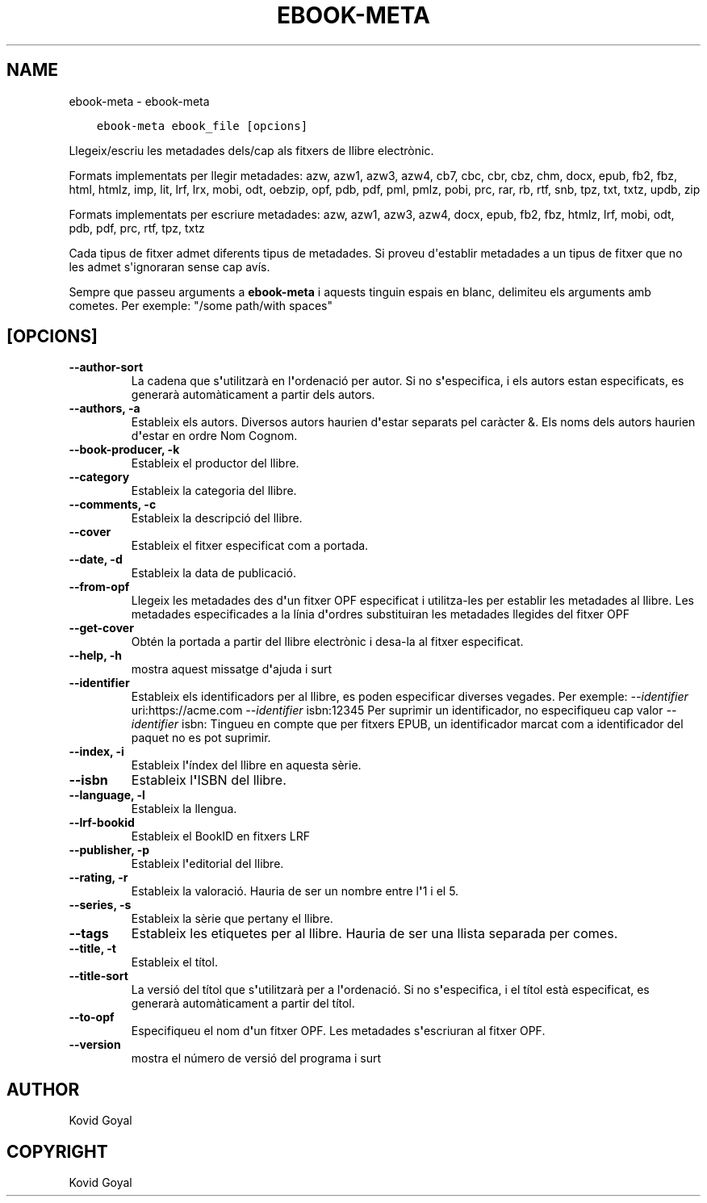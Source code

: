 .\" Man page generated from reStructuredText.
.
.TH "EBOOK-META" "1" "d’abril 01, 2022" "5.40.0" "calibre"
.SH NAME
ebook-meta \- ebook-meta
.
.nr rst2man-indent-level 0
.
.de1 rstReportMargin
\\$1 \\n[an-margin]
level \\n[rst2man-indent-level]
level margin: \\n[rst2man-indent\\n[rst2man-indent-level]]
-
\\n[rst2man-indent0]
\\n[rst2man-indent1]
\\n[rst2man-indent2]
..
.de1 INDENT
.\" .rstReportMargin pre:
. RS \\$1
. nr rst2man-indent\\n[rst2man-indent-level] \\n[an-margin]
. nr rst2man-indent-level +1
.\" .rstReportMargin post:
..
.de UNINDENT
. RE
.\" indent \\n[an-margin]
.\" old: \\n[rst2man-indent\\n[rst2man-indent-level]]
.nr rst2man-indent-level -1
.\" new: \\n[rst2man-indent\\n[rst2man-indent-level]]
.in \\n[rst2man-indent\\n[rst2man-indent-level]]u
..
.INDENT 0.0
.INDENT 3.5
.sp
.nf
.ft C
ebook\-meta ebook_file [opcions]
.ft P
.fi
.UNINDENT
.UNINDENT
.sp
Llegeix/escriu les metadades dels/cap als fitxers de llibre electrònic.
.sp
Formats implementats per llegir metadades: azw, azw1, azw3, azw4, cb7, cbc, cbr, cbz, chm, docx, epub, fb2, fbz, html, htmlz, imp, lit, lrf, lrx, mobi, odt, oebzip, opf, pdb, pdf, pml, pmlz, pobi, prc, rar, rb, rtf, snb, tpz, txt, txtz, updb, zip
.sp
Formats implementats per escriure metadades: azw, azw1, azw3, azw4, docx, epub, fb2, fbz, htmlz, lrf, mobi, odt, pdb, pdf, prc, rtf, tpz, txtz
.sp
Cada tipus de fitxer admet diferents tipus de metadades. Si proveu d\(aqestablir metadades a un tipus de fitxer que no les admet s\(aqignoraran sense cap avís.
.sp
Sempre que passeu arguments a \fBebook\-meta\fP i aquests tinguin espais en blanc, delimiteu els arguments amb cometes. Per exemple: "/some path/with spaces"
.SH [OPCIONS]
.INDENT 0.0
.TP
.B \-\-author\-sort
La cadena que s\fB\(aq\fPutilitzarà en l\fB\(aq\fPordenació per autor. Si no s\fB\(aq\fPespecifica, i els autors estan especificats, es generarà automàticament a partir dels autors.
.UNINDENT
.INDENT 0.0
.TP
.B \-\-authors, \-a
Estableix els autors. Diversos autors haurien d\fB\(aq\fPestar separats pel caràcter &. Els noms dels autors haurien d\fB\(aq\fPestar en ordre Nom Cognom.
.UNINDENT
.INDENT 0.0
.TP
.B \-\-book\-producer, \-k
Estableix el productor del llibre.
.UNINDENT
.INDENT 0.0
.TP
.B \-\-category
Estableix la categoria del llibre.
.UNINDENT
.INDENT 0.0
.TP
.B \-\-comments, \-c
Estableix la descripció del llibre.
.UNINDENT
.INDENT 0.0
.TP
.B \-\-cover
Estableix el fitxer especificat com a portada.
.UNINDENT
.INDENT 0.0
.TP
.B \-\-date, \-d
Estableix la data de publicació.
.UNINDENT
.INDENT 0.0
.TP
.B \-\-from\-opf
Llegeix les metadades des d\fB\(aq\fPun fitxer OPF especificat i utilitza\-les per establir les metadades al llibre. Les metadades especificades a la línia d\fB\(aq\fPordres substituiran les metadades llegides del fitxer OPF
.UNINDENT
.INDENT 0.0
.TP
.B \-\-get\-cover
Obtén la portada a partir del llibre electrònic i desa\-la al fitxer especificat.
.UNINDENT
.INDENT 0.0
.TP
.B \-\-help, \-h
mostra aquest missatge d\fB\(aq\fPajuda i surt
.UNINDENT
.INDENT 0.0
.TP
.B \-\-identifier
Estableix els identificadors per al llibre, es poden especificar diverses vegades. Per exemple: \fI\%\-\-identifier\fP uri:https://acme.com \fI\%\-\-identifier\fP isbn:12345 Per suprimir un identificador, no especifiqueu cap valor \fI\%\-\-identifier\fP isbn: Tingueu en compte que per fitxers EPUB, un identificador marcat com a identificador del paquet no es pot suprimir.
.UNINDENT
.INDENT 0.0
.TP
.B \-\-index, \-i
Estableix l\fB\(aq\fPíndex del llibre en aquesta sèrie.
.UNINDENT
.INDENT 0.0
.TP
.B \-\-isbn
Estableix l\fB\(aq\fPISBN del llibre.
.UNINDENT
.INDENT 0.0
.TP
.B \-\-language, \-l
Estableix la llengua.
.UNINDENT
.INDENT 0.0
.TP
.B \-\-lrf\-bookid
Estableix el BookID en fitxers LRF
.UNINDENT
.INDENT 0.0
.TP
.B \-\-publisher, \-p
Estableix l\fB\(aq\fPeditorial del llibre.
.UNINDENT
.INDENT 0.0
.TP
.B \-\-rating, \-r
Estableix la valoració. Hauria de ser un nombre entre l\fB\(aq\fP1 i el 5.
.UNINDENT
.INDENT 0.0
.TP
.B \-\-series, \-s
Estableix la sèrie que pertany el llibre.
.UNINDENT
.INDENT 0.0
.TP
.B \-\-tags
Estableix les etiquetes per al llibre. Hauria de ser una llista separada per comes.
.UNINDENT
.INDENT 0.0
.TP
.B \-\-title, \-t
Estableix el títol.
.UNINDENT
.INDENT 0.0
.TP
.B \-\-title\-sort
La versió del títol que s\fB\(aq\fPutilitzarà per a l\fB\(aq\fPordenació. Si no s\fB\(aq\fPespecifica, i el títol està especificat, es generarà automàticament a partir del títol.
.UNINDENT
.INDENT 0.0
.TP
.B \-\-to\-opf
Especifiqueu el nom d\fB\(aq\fPun fitxer OPF. Les metadades s\fB\(aq\fPescriuran al fitxer OPF.
.UNINDENT
.INDENT 0.0
.TP
.B \-\-version
mostra el número de versió del programa i surt
.UNINDENT
.SH AUTHOR
Kovid Goyal
.SH COPYRIGHT
Kovid Goyal
.\" Generated by docutils manpage writer.
.
